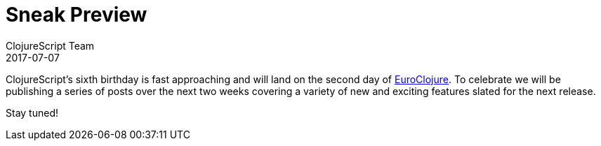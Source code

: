 = Sneak Preview
ClojureScript Team
2017-07-07
:jbake-type: post

ifdef::env-github,env-browser[:outfilesuffix: .adoc]

ClojureScript's sixth birthday is fast approaching and will land on the second
day of http://2017.euroclojure.org[EuroClojure]. To celebrate we will be
publishing a series of posts over the next two weeks covering a variety of new
and exciting features slated for the next release.

Stay tuned!